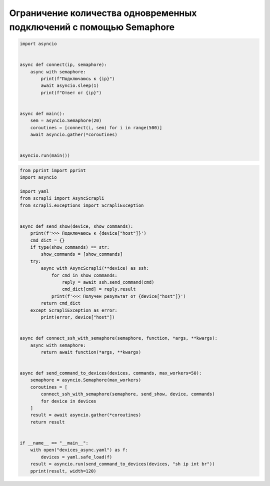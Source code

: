 Ограничение количества одновременных подключений с помощью Semaphore
====================================================================

.. code:: python

    import asyncio


    async def connect(ip, semaphore):
        async with semaphore:
            print(f"Подключаюсь к {ip}")
            await asyncio.sleep(1)
            print(f"Ответ от {ip}")


    async def main():
        sem = asyncio.Semaphore(20)
        coroutines = [connect(i, sem) for i in range(500)]
        await asyncio.gather(*coroutines)


    asyncio.run(main())


.. code:: python

    from pprint import pprint
    import asyncio

    import yaml
    from scrapli import AsyncScrapli
    from scrapli.exceptions import ScrapliException


    async def send_show(device, show_commands):
        print(f'>>> Подключаюсь к {device["host"]}')
        cmd_dict = {}
        if type(show_commands) == str:
            show_commands = [show_commands]
        try:
            async with AsyncScrapli(**device) as ssh:
                for cmd in show_commands:
                    reply = await ssh.send_command(cmd)
                    cmd_dict[cmd] = reply.result
                print(f'<<< Получен результат от {device["host"]}')
            return cmd_dict
        except ScrapliException as error:
            print(error, device["host"])


    async def connect_ssh_with_semaphore(semaphore, function, *args, **kwargs):
        async with semaphore:
            return await function(*args, **kwargs)


    async def send_command_to_devices(devices, commands, max_workers=50):
        semaphore = asyncio.Semaphore(max_workers)
        coroutines = [
            connect_ssh_with_semaphore(semaphore, send_show, device, commands)
            for device in devices
        ]
        result = await asyncio.gather(*coroutines)
        return result


    if __name__ == "__main__":
        with open("devices_async.yaml") as f:
            devices = yaml.safe_load(f)
        result = asyncio.run(send_command_to_devices(devices, "sh ip int br"))
        pprint(result, width=120)

